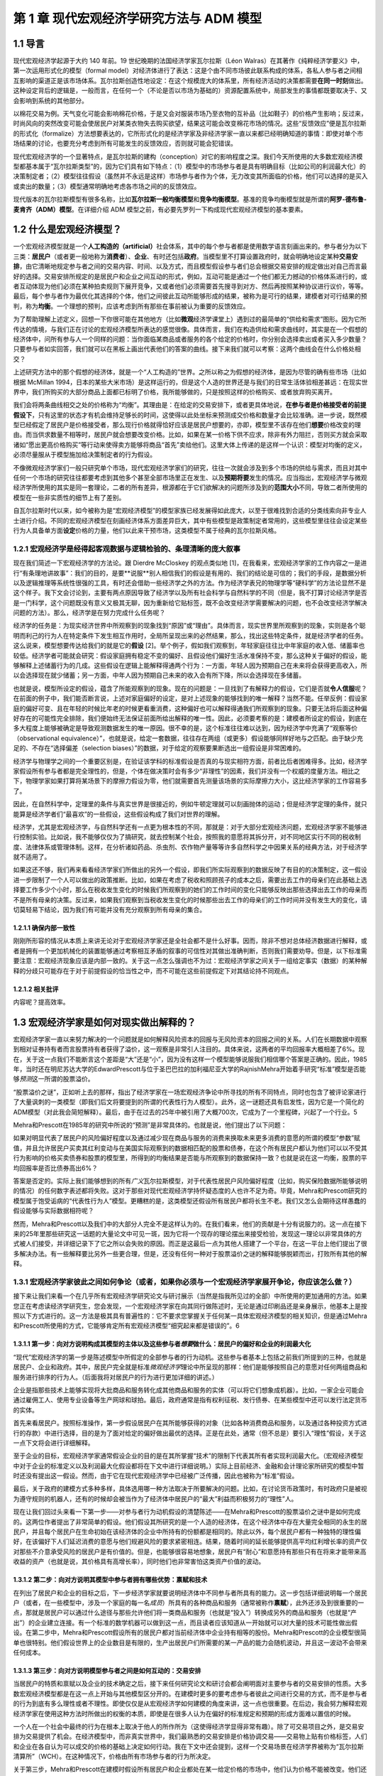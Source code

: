 第 1 章 现代宏观经济学研究方法与 ADM 模型
=========================================

1.1 导言
--------

现代宏观经济学起源于大约 140 年前。19
世纪晚期的法国经济学家瓦尔拉斯（Léon
Walras）在其著作《纯粹经济学要义》中，第一次运用形式化的模型（formal
model）对经济体进行了表达：这是个由不同市场彼此联系构成的体系，各私人参与者之间相互影响的渠道正是该市场体系。瓦尔拉斯创造性地设定：在这个规模庞大的体系里，所有经济活动的决策都需要\ **在同一时刻**\ 做出。这种设定背后的逻辑是，一般而言，在任何一个（不论是否以市场为基础的）资源配置系统中，局部发生的事情都既要取决于、又会影响到系统的其他部分。

以棉花交易为例。天气变化可能会影响棉花价格，于是又会对服装市场乃至衣物的互补品（比如鞋子）的价格产生影响；反过来，时尚风向的突然改变可能会使居民户对某类衣物失去购买欲望，结果这可能会改变棉花市场的情况。这些“反馈效应”便是瓦尔拉斯的形式化（formalize）方法想要表达的，它所形式化的是经济学家及非经济学家一直以来都已经明确知道的事情：即使对单个市场结果的讨论，也要充分考虑到所有可能发生的反馈效应，否则就可能会犯错误。

现代宏观经济学的一个显著特点，是瓦尔拉斯的建构（conception）对它的影响程度之深。我们今天所使用的大多数宏观经济模型都基本属于“瓦尔拉斯类型”的，因为它们具有如下特点：（1）模型中的市场参与者是具有明确目标（比如公司的利润最大化）的决策制定者；（2）模型往往假设（虽然并不永远是这样）市场参与者作为个体，无力改变其所面临的价格，他们可以选择的是买入或卖出的数量；（3）模型通常明确地考虑各市场之间的的反馈效应。

现代版本的瓦尔拉斯模型有很多名称，比如\ **瓦尔拉斯一般均衡模型**\ 和\ **竞争均衡模型**\ 。基准的竞争均衡模型就是所谓的\ **阿罗-德布鲁-麦肯齐（ADM）模型**\ 。在详细介绍
ADM 模型之前，有必要先罗列一下构成现代宏观经济模型的基本要素。

1.2 什么是宏观经济模型？
------------------------

一个宏观经济模型就是一个\ **人工构造的（artificial）**\ 社会体系，其中的每个参与者都是使用数学语言刻画出来的。参与者分为以下三类：\ **居民户**\ （或者更一般地称为\ **消费者**\ ）、\ **企业**\ 、有时还包括\ **政府**\ 。当模型里不打算设置政府时，就会明确地设定某种\ **交易安排**\ ，由它清晰地规定参与者之间的交易内容、时间、以及方式，而且模型假设参与者们总会根据交易安排的规定做出对自己而言最好的选择。交易安排所规定的是居民户和企业之间互动的形式，例如，互动可能是通过一个他们都无力撼动的价格体系进行的，或者互动体现为他们必须在某种拍卖规则下展开竞争，又或者他们必须需要首先搜寻到对方、然后再按照某种协议进行议价，等等。最后，每个参与者作为最优化其选择的个体，他们之间彼此互动所能够形成的结果，被称为是可行的结果，建模者对可行结果的预判，称为\ **均衡**\ 。一个理想的预判，应该考虑到所有那些在事前被认为重要的反馈效应。

为了帮助理解上述定义，回想一下你很可能在其他地方（比如\ **微观**\ 经济学课堂上）遇到过的最简单的“供给和需求”图形。因为它所传达的情境，与我们正在讨论的宏观经济模型所表达的感觉很像。具体而言，我们在构造供给和需求曲线时，其实是在一个假想的经济体中，问所有参与人一个同样的问题：当你面临某商品或者服务的各个给定的价格时，你分别会选择卖出或者买入多少数量？只要参与者如实回答，我们就可以在黑板上画出代表他们的答案的曲线。接下来我们就可以考察：这两个曲线会在什么价格处相交？

上述研究方法中的那个假想的经济体，就是一个“人工构造的”世界。之所以称之为假想的经济体，是因为尽管的确有些市场（比如根据
McMillan
1994，日本的某些大米市场）是这样运行的，但是这个人造的世界还是与我们的日常生活体验相差甚远：在现实世界中，我们所购买的大部分商品上面都已标明了价格，我所能够做的，只是按照这样的价格购买、或者放弃购买离开。

我们会将两条曲线相交之处的价格称为“均衡”。其理由是：在给定的交易安排下，或者更具体地说，\ **在参与者是价格接受者的前提假设下**\ ，只有这里的状态才有机会维持足够长的时间，这使得以此处坐标来预测成交价格和数量才会比较准确。进一步说，既然模型已经假定了居民户是价格接受者，那么现行价格就得恰好应该是居民户想要的，亦即，模型里不该存在他们\ **想要**\ 价格改变的理由。而当供求数量不相等时，居民户就会想要改变价格。比如，如果在某一价格下供不应求，除非有外力阻拦，否则买方就会采取诸如“愿出更高价格购买”等行动来使得卖方能够将商品“首先”卖给他们。这里大体上传递的是这样一个认识：模型对均衡的定义，必须尽量服从于模型施加给决策制定者的行为假设。

不像微观经济学家们一般只研究单个市场，现代宏观经济学家们的研究，往往一次就会涉及到多个市场的供给与需求，而且对其中任何一个市场的研究往往都要考虑到其他多个甚至全部市场里正在发生、以及\ **预期将要**\ 发生的情况。应当指出，宏观经济学与微观经济学所使用的其实是同一套理论，二者的所有差异，根源都在于它们欲解决的问题所涉及到的\ **范围大小**\ 不同，导致二者所使用的模型在一些非实质性的细节上有了差别。

自瓦尔拉斯时代以来，如今被称为是“宏观经济模型”的模型家族已经发展得如此庞大，以至于很难找到合适的分类线索向非专业人士进行介绍。不同的宏观经济模型在刻画经济体系方面差异巨大，其中有些模型是政策制定者常用的，这些模型里往往会设定某些行为人具备单方面\ **设定**\ 价格的力量，他们以此来干预市场，这类模型不属于经典的瓦尔拉斯风格。

1.2.1 宏观经济学是经得起客观数据与逻辑检验的、条理清晰的庞大叙事
~~~~~~~~~~~~~~~~~~~~~~~~~~~~~~~~~~~~~~~~~~~~~~~~~~~~~~~~~~~~~~~~

现在我们简述一下宏观经济学的方法论。跟 Dierdre McCloskey 的观点类似地
[1]，在我看来，宏观经济学家的工作内容之一是进行“有条理地讲故事”：我们的目的，是要**说服**\ 别人相信我们的假设是有用的、我们的结论是可信的；我们的手段，是数据分析以及逻辑推理等系统性很强的工具，有时还会借助一些经济学之外的方法。作为经济学表兄的物理学等“硬科学”的方法论显然不是这个样子。我下文会讨论到，主要有两点原因导致了经济学以及所有社会科学与自然科学的不同（但是，我不打算讨论经济学是否是一门科学，这个问题既没有意义又极其无聊，因为重新给它贴标签，既不会改变经济学需要解决的问题，也不会改变经济学解决问题的方法）。那么，经济学是在努力完成什么任务呢？

经济学的任务是：为现实经济世界中所观察到的现象找到“原因”或“理由”。具体而言，现实世界里所观察到的现象，实则是各个聪明而利己的行为人在特定条件下发生相互作用时，全局所呈现出来的必然结果，那么，找出这些特定条件，就是经济学者的任务。这么说来，模型想要传达给我们的就是它的\ **假设**
[2]。举个例子，假如我们观察到，年轻家庭往往比中年家庭的收入低、储蓄率也较低。经济学者可能就会研究：假设家庭拥有稳定不变的偏好、且假设他们偏好生活水准保持不变，那么这种关于偏好的假设，能够解释上述储蓄行为的几成。这些假设在逻辑上能解释得通两个行为：一方面，年轻人因为预期自己在未来将会获得更高收入，所以会选择现在就少储蓄；另一方面，中年人因为预期自己未来的收入会有所下降，所以会选择现在多储蓄。

也就是说，模型所设定的假设，蕴含了所能观察到的现象。现在的问题是：一旦找到了有解释力的假设，它们是否就\ **令人信服**\ 呢？在前面的例子中，我们能否断言说，上述对家庭偏好的设定，是对上述现象的能够找到的唯一解释？当然不能。任举反例：假设家庭的偏好可变、且在年轻的时候比年老的时候更看重消费，这种偏好也可以解释得通我们所观察到的现象。只要无法将后面这种偏好存在的可能性完全排除，我们便始终无法保证前面所给出解释的唯一性。因此，必须要考察的是：建模者所设定的假设，到底在多大程度上能够被确定是导致观测数据发生的唯一原因。很不幸的是，这个标准往往难以达到，因为经济学中充满了“观察等价（observational
equivalence）”，也就是说，给定一套数据，往往存在两组（或更多）假设能够同样好地与之匹配。由于缺少充足的、不存在“选择偏差（selection
biases）”的数据，对于给定的观察要果断选出一组假设是非常困难的。

经济学与物理学之间的一个重要区别是，在验证该学科的标准假设是否真的与现实相符方面，前者比后者困难得多。比如，经济学家假设所有参与者都是完全理性的，但是，个体在做决策时会有多少“非理性”的因素，我们并没有一个权威的度量方法。相比之下，物理学家如果打算将某场景下的摩擦力假设为零，他们就需要首先测量该场景的实际摩擦力大小，这比经济学家的工作容易多了。

因此，在自然科学中，定理里的条件与真实世界是很接近的，例如牛顿定理就可以刻画抛体的运动；但是经济学定理的条件，就只能算是经济学者们“最喜欢”的一些假设，这些假设构成了我们对世界的理解。

经济学，尤其是宏观经济学，与自然科学还有一点更为根本性的不同，那就是：对于大部分宏观经济问题，宏观经济学家不能够进行控制实验。比如说，我不能够仅仅为了搞研究，就去控制某个社会，按照我的意愿将其拆分开，对不同地区实行不同的税收制度、法律体系或管理体制。这样，在分析诸如药品、杀虫剂、农作物产量等等许多自然科学之中因果关系的经典方法，对于经济学就不适用了。

如果这还不够，我们再来看看经济学家们所做出的另外一个假设，即我们所实际观察到的数据反映了有目的的决策制定，这一假设进一步限制了一个人可以做出的政策推断。比如，如果在考虑了税收和照顾孩子的成本之后，需要出去工作的母亲们在此基础上选择要工作多少个小时，那么在税收发生变化的时候我们所观察到的她们的工作时间的变化只能够反映出那些选择出去工作的母亲而不是所有母亲的决策。反过来，如果我们观察到当税收发生变化的时候那些出去工作的母亲们的工作时间并没有发生大的变化，请切莫轻易下结论，因为我们有可能并没有充分观察到所有母亲的集合。

1.2.1.1 确保内部一致性
^^^^^^^^^^^^^^^^^^^^^^

刚刚所形容的情况从本质上来讲无论对于宏观经济学家还是全社会都不是什么好事。因而，除非不想对总体经济数据进行解释，或者是拥有一个更加机械化的装置能够通过考察相互矛盾的叙事的可信性对其做出准确判断，否则我们需要劝导。但是，以下标准需要注意：宏观经济现象应该是内部一致的。关于这一点怎么强调也不为过：宏观经济学家之间关于一组给定事实（数据）的某种解释的分歧只可能存在于对于前提假设的恰当性之中，而不可能在这些前提假定下对其结论持不同观点。

1.2.1.2 相关批评
^^^^^^^^^^^^^^^^

内容呢？提高效率。

1.3 宏观经济学家是如何对现实做出解释的？
----------------------------------------

宏观经济学家一直以来努力解决的一个问题就是如何解释风险资本的回报与无风险资本的回报之间的关系。人们在长期数据中观察到相对证券持有者而言股票持有者获得了溢价，这一观察是非常引人注目的。具体来说，这两者的平均回报率大概相差了6%。现在，关于这一点我们不能断言这个差距是“大”还是“小”，因为没有这样一个模型能够说服我们相信哪个答案是正确的。因此，1985年，当时还在明尼苏达大学的EdwardPrescott与位于圣巴巴拉的加利福尼亚大学的RajnishMehra开始着手研究“标准”模型是否能够\ *预测*\ 这一所谓的股票溢价。

“股票溢价之谜”，正如听上去的那样，指出了经济学家在一场宏观经济争论中所寻找的所有不同特点，同时也包含了被评论家进行了大量讽刺的一类模型（即我们后文将要提到的所谓的代表性行为人模型）。此外，这一谜题还具有启发性，因为它是一个简化的ADM模型（对此我会简短解释）。最后，由于在过去的25年中被引用了大概700次，它成为了一个里程碑，兴起了一个行业。5

Mehra和Prescott在1985年的研究中所说的“预测”是非常具体的。也就是说，他们提出了以下问题：

如果对明显代表了居民户的风险偏好程度以及通过减少现在商品与服务的消费来换取未来更多消费的意愿的所谓的模型“参数”赋值，并且允许居民户买卖其红利变动与在美国实际观察到的数据相匹配的股票和债券，在这个所有居民户都认为他们可以以不受其行为影响的价格买卖债券和股票的模型里，所得到的均衡结果是否能与所观察到的数据保持一致？也就是说在这一均衡，股票的平均回报率是否比债券高出6%？

答案是否定的。实际上我们能够想到的所有\ *广义*\ 瓦尔拉斯模型，对于代表性居民户风险偏好程度（比如，购买保险数据所能够说明的情况）的任何数字表述都将失败。这对于那些对现代宏观经济学持怀疑态度的人也许不足为奇。毕竟，Mehra和Prescott研究的模型属于饱受诟病的“代表性行为人”模型。更糟糕的是，这类模型还假设所有居民户都将长生不老。我们又怎么会期待这样愚蠢的假设能够与实际数据相符呢？

然而，Mehra和Prescott以及我们中的大部分人完全不是这样认为的。在我们看来，他们的贡献是十分有说服力的。这一点在接下来的25年里那些研究这一话题的大量论文中可见一斑，因为它将一个现存的理论摆出来接受检验，发现这一理论以非常具体的方式被人们接受，并详细记录下了它之所以会失败的原因。而正是这最后一点为其他人搭建了一个平台，在这一平台上他们提出了很多解决办法。有一些解释要比另外一些更合理，但是，还没有任何一种对于股票溢价之谜的解释能够脱颖而出，打败所有其他的解释。

1.3.1 宏观经济学家彼此之间如何争论（或者，如果你必须与一个宏观经济学家展开争论，你应该怎么做？）
~~~~~~~~~~~~~~~~~~~~~~~~~~~~~~~~~~~~~~~~~~~~~~~~~~~~~~~~~~~~~~~~~~~~~~~~~~~~~~~~~~~~~~~~~~~~~~~~

接下来让我们来看一个在几乎所有宏观经济学研究论文与研讨展示（当然是指我所见过的全部）中所使用的更加通用的方法。如果您正在考虑读经济学研究生，您会发现，一个宏观经济学家在向其同行做陈述时，无论是通过印刷品还是亲身展示，他基本上是按照以下方式进行的。这一方法是极其具有普遍性的：它不要求您掌握关于任何某一具体宏观经济模型的相关知识，但是通过Mehra和Prescott所使用的方式，它能够肯定所有宏观经济模型“细究起来都是错误的”。6

1.3.1.1 第一步：向对方说明构成其模型的主体以及这些参与者\ *想要*\ 做什么：居民户的偏好和企业的利润最大化
^^^^^^^^^^^^^^^^^^^^^^^^^^^^^^^^^^^^^^^^^^^^^^^^^^^^^^^^^^^^^^^^^^^^^^^^^^^^^^^^^^^^^^^^^^^^^^^^^^^^^^^^

“现代”宏观经济学的第一步是陈述模型中所假定的全部参与者的行为动机。这些参与者基本上包括之前我们所提到的三种，也就是居民户、企业和政府。其中，居民户完全就是标准\ *微观经济学*\ 理论中所呈现的那样：他们是能够按照自己的意愿对任何两组商品和服务进行排序的行为人。（后面我将对居民户的行为进行更加详细的讲述。）

企业是指那些技术上能够实现将大批商品和服务转化成其他商品和服务的实体（可以将它们想象成机器）。比如，一家企业可能会通过雇佣工人、使用专业设备等生产网球和球拍。最后，政府通常是指有权利征税、发行债券、在某些模型中还可以发行法定货币的实体。

首先来看居民户。按照标准操作，第一步假设居民户在其所能够获得的对象（比如各种消费商品和服务，以及通过各种投资方式进行的存款）中进行选择，目的是为了面对给定的偏好做出最优的选择。正是在此处，通常（但不总是）要引入“理性”假设，关于这一点下文将会进行详细解释。

至于企业的目标，宏观经济学家通常假设企业的目的是在其所掌握“技术”的限制下代表其所有者实现利润最大化。（宏观经济模型中对于企业的标准定义以及利润最大化假设都将在下文中进行详细说明。）实际上目前经济、金融和会计理论家所研究的模型中暂时还没有提出这一假设。然而，由于它在现代宏观经济学中已经被广泛传播，因此也被称为“标准”假设。

最后，关于政府的建模方式多种多样，具体选用哪一种方法取决于所要解决的问题。比如，在讨论货币政策时，有时政府只是被视为遵守规则的机器人，还有的时候却会被当作为了经济体中居民户的“最大”利益而积极努力的“理性”人。

现在让我们回过头来看一下第一步——对参与者行为动机假设的清楚陈述——在Mehra和Prescott的股票溢价之谜中是如何完成的。这两位作者提出了非常简单的假设。他们假设其所研究的是一个人造的经济体，在这个经济体中存在大量完全相同的永生的居民户，并且每个居民户在生命初始在该经济体的企业中所持有的份额都是相同的。除此以外，每个居民户都有一种独特的理性偏好，在该偏好下人们延迟消费的意愿与他们规避风险的要求紧密相连。结果，随着时间的延长能够提供高平均红利增长率的资产仅对那些不介意承受风险的居民户是有价值的。但是，也能够很容易地想象，居民户有“耐心”和意愿持有那些只有在将来才能带来高收益的资产（也就是说，其价格具有高增长率），同时他们也非常害怕这类资产价值的波动。

1.3.1.2 第二步：向对方说明其模型中参与者拥有哪些优势：禀赋和技术
^^^^^^^^^^^^^^^^^^^^^^^^^^^^^^^^^^^^^^^^^^^^^^^^^^^^^^^^^^^^^^^^


在列出了居民户和企业的目标之后，下一步经济学家就要说明经济体中不同参与者所具有的能力。这一步包括详细说明每一个居民户（或者，在一些模型中，涉及一个家庭的每一名\ *成员*\ ）所具有的各种商品和服务（通常被称作\ **禀赋**\ ），此外还涉及到很重要的一点，那就是居民户可以通过什么途径与那些允许他们将一类商品和服务（也就是“投入”）转换成另外的商品和服务（也就是“产出”）的企业建立连接。有一个标准的数学机器可以做到这一点，而且读者应该知道从一开始就可以对大量的技术可能性做出假设。在第二步中，Mehra和Prescott假设所有的居民户都对当前经济体中企业持有相等的股份。Mehra和Prescott的企业模型很简单也很特别。他们假设世界上的企业数目是有限的，生产出居民户们所需要的某一产品的能力会随机波动，并且这一波动不会带来任何成本。

1.3.1.3 第三步：向对方说明模型参与者之间是如何互动的：交易安排
^^^^^^^^^^^^^^^^^^^^^^^^^^^^^^^^^^^^^^^^^^^^^^^^^^^^^^^^^^^^^^

当居民户的特质和禀赋以及企业的技术确定之后，接下来任何研究论文和研讨会都会阐明面对主要参与者的交易安排的性质。大多数宏观经济模型都是在这一点上开始与其他模型区分开的。在建模时更多的要考虑参与者彼此之间进行交易的方式，而不是参与者的行为到底有多么理性或者不理性。即使仅仅是从宏观经济学如何建模的角度来讲，这一点也很重要。在后边，我会努力解释宏观经济学家在使用这种方法时所做出的权衡的本质，即使是在很多人认为在偏好的标准规定和预期的形成方面难以置信的时候。

一个人在一个社会中最终的行为在根本上取决于他人的所作所为（这使得经济学显得非常有趣）。除了可交易项目之外，是交易安排为交易提供了机会。在经济模型中，而非真实世界中，我们最熟悉的交易安排是价格协调交易——交易物上贴有价格标签，人们和企业在各自认为可以成交的价格的基础上决定如何行动。我在下文中还会提到，这样一个交易场景在经济学界被称为“瓦尔拉斯清算所”（WCH）。在这种情况下，价格由所有市场参与者的行为所决定。

关于第三步，Mehra和Prescott在建模时假设所有居民户和企业都处在某一给定价格的市场中，他们认为价格不能被改变。他们还假设居民户能够准确预测在未来各种不同的经济条件下资产可以被买卖的价格。比如，他们假设居民户可以对经济繁荣或衰退时的债权和股票价格做出准确预测或\ **理性预期**\ 。此外，这两位经济学家还假设，即使居民户不能完全预测经济繁荣和经济衰退，他们仍然对下一年度的宏观经济表现拥有同样的预期。

1.3.1.4 第四步：向对方说明模型参与者将会如何互动：均衡预测
^^^^^^^^^^^^^^^^^^^^^^^^^^^^^^^^^^^^^^^^^^^^^^^^^^^^^^^^^^

如前文所述，均衡是指经济学家从关于所有交易者交易动机的假设以及他们的能力出发，通过某种交易安排中，得到的对于结果的\ *预测*\ 。在整体层面上，均衡要求追求最优选择的交易者在看到最终结果的时候不要感到吃惊。这并不意味着情况总是可以预测的，这一点我将在下文进行详细解释。相反，在\ *给定*\ 某一经济系统内所有内在随机（不可预测的）因素（比如天气、战争、和平等）全部实现的情况下，交易者不应该对其能够得到的交易机会感到惊讶。

在个体层面上，如果居民户和企业认为价格是给定的，他们将拥有一系列“预算上可行的”机会。然后他们将在模型中\ *按照WCH所确定价格下的预算限制*\ 解决第三步所提出的最优化问题。这说明宏观经济模型中非常明确一个人的行为是如何受到其他人行为的影响的，反之亦然。

下面我们再回到具体的Mehra和Prescott所使用的理性预期均衡。在他们的模型中，\ *在给定企业利润总体实现的情况下*\ ，居民户和企业从来没有对股票和债券的价格提出过任何异议。即使在购买和售出资产的时候谁也不确定企业利润在下一个交易期将会是怎样，情况也是如此。在使用这一均衡概念时Mehra和Prescott对可接受的结果施加了种种限制，这使让们能够使用美国的综合数据来计算债券和股票各自的回报率。

一旦均衡模型已选定，在很多情况下，第四步的最后一个部分就是要评估居民户生活满意度的改变。在所有按照这些步骤建立的模型中，这一部分都比较容易。作者和读者对于不同参与者所得到的利益和付出的成本都了然于心。在此基础上，人们就可以对于如何执行政策做出有意义的判断。

我已经就如何陈述观点进行了结构性的描述，经济学家基本上都是按照这样的结构进行建模的。如果不遵守这一指南，那么不管您所提出的观点多么有价值，它都将得不到关注。也许读者会想（而且他们这样想是非常正确的），“这也太教条了吧！”关于这一点，我想说，宏观经济学家所设置的每一处限定都是在他们意识到在现有技术条件下不可能得到答案的情况下做出的。事情就是这样的，如果按照这一程序建模使读者认为宏观经济学家都是工具或技术的努力，对此我只能提供下面一个被普遍接受的观点：通常我们会认为清楚说明一件事情要比模棱两可地描述很多事情更重要。7这一点对于那些致力于在改进经济工具方面做长期研究的人更是如此，即使是在它限制了他们清晰阐述短期政策的时候。

1.3.1.5 用一个模型驳倒另一个模型
^^^^^^^^^^^^^^^^^^^^^^^^^^^^^^^^

给定关于居民户和企业的前提假设，在某一明确的交易安排下，交易各方旋即面临“约束优化”问题。为了解决这一问题，产生了大量数学方法，这些方法反映了在接下来的几章中（尤其是第四章）将反复强调的问题：在建模的选择上存在预谋，也就是说经济学家在建模前会考虑某一组给定的假设是否可以推导出能够用当前已知数学工具解决的最优化问题。当然，这一点饱受诟病，因为很明显它表明我们是“哪里有光就去哪里”而不是去解决问题。而且，那些看起来更为“现实”或者“顺眼”却难以解决或分析的常规问题并不是很有趣。

想在抓住现实世界的突出特点（比如，现实生活中的消费者并不具有完全理智而现实世界中的企业也经常做出错误决策）与构建“可解”模型之间找到平衡往往是很困难的，这一点在经济学中非常普遍，而在宏观经济学中尤其如此。我们常常为模型中应该包含哪些特征舍弃哪些特征而头疼不已。读者们会发现，这一问题会在第四章中以及第五章描述标准宏观经济模型时反复出现。事实上，在做进一步阐述之前，我想先简短谈谈经济学家与前提假设的问题。

假设是对于我们所要建模的事物的“拙劣”描述（这里指居民户或个人选择行为）的这一事实对于决定这样一个模型是否应该建立是毫无帮助的，而重要的是我们还有什么别的选择。作为宏观经济学家，做出看似愚蠢的假设与在构建经济模型中做出错误选择是决然不同的两件事。知道所做出的假设“不够好”，意味着结论应该是恰当的或者合格的，而应该检验在这些极端假设下所构件模型的鲁棒性。但任何知道这一点的人都不得不面临同样的取舍，其所构建的模型如果想更加符合现实那么在分析的时候就会增加难度。

总而言之，如果说在建模时有某一原则可以遵循，那么这一原则就是：想要驳倒一个模型，就必须提出另一个模型。做到这一点相当困难，但其收效也极其丰厚：基本上这一领域中的所有大佬们在某一节点上都是这样做的，包括Paul
Krugman，Edward Prescott，George Akerlof等。

1.4 宏观经济“均衡”：什么是均衡？它的内涵有哪些？
------------------------------------------------

“均衡”似乎是一个让人们极其困惑的术语，因为很多宏观经济学家对于“均衡状态”的关注被看做是默认了结果中复杂而剧烈的变化与任一均衡概念都是内在不一致的——或者，更糟糕的，私人的结果往往总是最好的。这两种观点都是不正确的。在后文中，我将重点阐述某一特定模型中的“均衡”结果与“理想”且“稳定”的结果之间的天壤之别。进一步，我们将会看到，宏观经济学中所指的均衡几乎总是高度动态的，在这种情况下均衡结果与理想结果之间是存在差距的。

对于均衡的讨论，有一些只是语义上的，但有很大一部分不是这样的。这与我们所能够想象的某些现象有关，而这些想象对于交易者\ *不足为奇*\ 。举例来说，在某一给定年份，农民与批发采购员都知道农产品价格如何按照播种与收割其间的降雨量而变化。结果，如果双方都制定明智的计划，那么虽然结果实际上是不可预测的（因为降雨量不可预测），但是在给定最终降雨量的前提下农产品价格与产量就可以预测。这个例子说明了一个更加普遍的问题：在交易者面临不确定性时，（只要他们是明智的）他们的行为看上去就像已经形成了应急计划一样，在这一计划下不管发生什么情况都会执行其行动方案。在这种情境下，在给定不确定性和所有其他各方的行为时（每一方都采用自己的应变计划），均衡研究的是每个交易者都不犯错时的结果。

所以在决定“均衡分析”是否有效时我们应该思考以下问题：参与者是否对所发生的事情感到惊讶？如果在所考虑的情况下存在不确定性的话，那么我们应该思考：当给定不确定性时参与者是否对结果感到惊讶？如果答案是否定的，那么均衡分析看上去似乎是合理的。8

1.5 我们能从标准宏观经济模型建模方法中得到什么？
------------------------------------------------


我所提到的建模方法以及我们宏观经济学家所使用的技术工具使宏观经济学作为单纯应用工具对政策制定者变得更加有效。以下是一些具体的方法。

1.5.1 它使我们更容易发现逻辑错误
~~~~~~~~~~~~~~~~~~~~~~~~~~~~~~~~

正如前文所言，我们之所以对于上面所列出的建模方法如此狂热，是因为坚持使用这一方法的一个最大的好处就是它能够帮助经济学家照出内在不一致性。这样做能够帮助我们保持诚；同时，虽然它必然会限制我们的研究范围，但它也帮助我们避免做出毫无意义的探究。原因主要有以下两点：首先，按照建模方法中的步骤1-3进行，使得所有参与者所面对的目标和限制都非常明确。其次，第4步中对于均衡的描述使观察者能够决定可能结果的发生概率。

1.5.2 它规范了关于因果关系的声明
~~~~~~~~~~~~~~~~~~~~~~~~~~~~~~~~

我们经常听到的一种主张说股票市场的变动对于居民户的总消费具有某种“福利效应”。这种说法是指股票市场的表现（或涨或跌）直接影响（这种影响或强或弱）居民户消费水平。这一观点引起了人们极大的关注；很多作者都在其论文中证明了股票市场指数与居民户消费支出综合之间的连动关系。总体上，消费与资产价格确实存在密切的连动关系（具体例子参见Ludvigson、Steindel1999），表面看来，道理很简单：关注未来的居民户看到起股票投资组合的价值有所上升。因此，与其等到年老了再出售股票进而消费，为何不现在就卖掉一些提前消费呢？

这一观点的问题在于，对于单个居民户来讲完全能够说得通的道理，在我们看总体数据时也许就不成立了。换句话说，认为一个经济体中的居民户总消费支出是由该经济体中的企业总价值的变化“引起”的，是不恰当的。这是因为是所有居民户的消费和支出决策的共同影响决定了企业收益的价值也就决定了股票市场的价值。也就是说，决定居民户消费行为的决策在总量经济中同时也决定了股票市场的价值。因此，这两者之间不存在因果关系，它们是一起同时被决定的。

由此而论，在什么情况下我们才能说股票价值确实“推动了”或者“引起了”消费呢？这里就有一个例子：我们想象一下，在某个世界中，几乎所有的公司都归少数几个人所有。在这里，财富（比如，对于公司未来收益的所有权）是高度集中的。然而，我们再进一步假设这些几乎拥有一切的几个富翁将大部分钱都存了起来，那么相对于这个世界上的其他人来讲他们的消费是微乎其微的。那么，现在，如果这些富有的居民户得知了某一对投资生产力向好的消息，比如科学家在未来发现了更加廉价的电力资源，那么到位资本价值将会上涨，数以百万计的居民户将会看到他们的股票投资组合价值上升。是要相对于平均居民户收入水平而言股票组合的价值较高，这种变化对于居民户的财富造成巨大影响，总体而言居民户会如经验主义者所说的那样增加消费。然而，由于相对于所有企业的总价值而言大多数居民户的股票组合价值极小，社会总资本的股票价值并没有因为居民户消费行为的变化而发生较大变化。

这可能吗？答案是不一定。需要强调的一点是，这里要求消费相对于资本存量而言不可过高，否则居民户行为的变化将会显著改变公司的价值。但这种情况也是有可能发生的，而且这里需要注意引起其他变化的那一根本变化是该经济体中“基本要素”的变化；在这个例子中是指关于未来电力生产水平会提高的消息。因此，即使在通过数据来看好像是一件事情引发了另一件事情的情况下，情况也不是那么明显的。比如，一个模型中消费或储蓄的改变不是由股票价格变化所引起的，而是由某一外生（外部）因素所导致，详情请见Lantz、Sarte（2001）。

这一节的目的并不是想说在这一特定例子中某些人所提供的解释必然是错的。恰恰相反，其目的在于通过讨论确定前提条件，使得在这些条件下这种解释是正确的。换句话说，一个宏观经济学家经常想要知道一个理论或主张（在这里是关于股票市场价值与居民户消费的声明）能够成立需要怎样的条件。然后，我们就能决定如此确定的前提是否是我们所能够接受的。9

1.5.3 更好的政策分析：福利经济学
~~~~~~~~~~~~~~~~~~~~~~~~~~~~~~~~

政策制定者与公众经常想要解决规范性问题：赤字总是不好的吗？如果是这样的，那原因是什么？如果不是这样的，又是因为什么？我们应该降低边际税率吗？我们是否应该废除医疗补助计划？我们是否应该实现全民医疗？看到这些问题，您心中也许已经有了自己的答案。但是我要问您几个问题：您对于您所从事的工作是如何看待的？您心目中对于成本和收益的度量是基于什么产生的？您所评价的是谁的福利，您又是如何评价的？听你阐述观点的聪明人，是否会觉得您说的有道理？标准建模方法确保了人们可以回答这里的每一个问题。现代宏观经济学对于认为模型的主要任务是先框定问题再解决问题（希望能够解决）的观点非常重视。

正如我们所见，在瓦尔拉斯模型中，代表性的决策制定者是明智的（或者说他们是理性的）。正是这一特点使得我们能够讨论所制定的政策是“好的”还是“坏的”而且为什么是这样的。那么事实上，\ *一旦理性假设被取消，*\ 是几乎\ *不可能得出这样的结论的*\ 。这一点并没有被广泛接受。换句话说，在充满了非理性决策制定者的世界，我们会很快丧失判断一个结果对于参与者来讲是“好”还是“坏”的能力。举例来说，如果一个政策制定者对于某个人的退休储蓄是否充足的判断与该经济体中参与者或另外一个政策制定者的判断相悖，那么事情又会怎样呢？我们要根据什么在这二者之间做出选择呢？

如果一个人对政策和个人决策做出改动，他一定是强烈的认为一个局外人可以代表私人代理人做出比某个个人更好的决策。这一现象在很多情况下确实存在，但是这要求必须拿出坚实的证据证明局外人可以做得更好。相比之下，在一个由理性的决策制定者组成的环境中，结果可以被判定是完全多余的（术语叫做“无效的”）。在这种情况下，我们就需要考察一下\ *交易安排*\ 中所存在的那些问题——这也问题可以更直接的观察到并通过制定政策加以改进。正是这一点使得经济学家所提供的那些没有根据的结论不能够肆意损害公众的利益（尽管这并不总是成功的）。

1.5.4 更好的政策分析：卢卡斯批评
~~~~~~~~~~~~~~~~~~~~~~~~~~~~~~~~

坚持使用瓦尔拉斯方法的另一个好处是，它能够帮助我们克服经济学中最大的一个障碍——我们无法像做控制实验一样远程控制任何事。如前文所提到的，如果我们随便抽出某一样本对其执行某种税收政策，再对其他样本执行另外的税收政策，我们是无法通过比较这两种政策的结果来研究财政政策的效果的。这样的实验对于宏观经济学家来说是可望而不可及的奢侈品。结果，现代宏观经济学家能够运用的就只剩下数据和一些模型了。大多数现代宏观经济模型都是借助计算机来分析的，这与一些人所熟悉的模拟城市游戏相似。这些虚拟世界的一大特点就是在控制实验中所使用的所有方法在这里都适用。而且，当政策变动时宏观经济学家可以保留关键特征，\ *受制于这些政策的代理人的行为选择也是如此*\ 。RobertLucas在其1976年的论文《政策评估的计量经济学方法：一则批评》中指出了这一问题。如果我们想要了解一项新政策可能产生的效果，那么解决\ **卢卡斯批评**\ 是最为重要的。这样一种能力的重要性在今天的金融危机中显而易见，因为今天的货币当局与财政当局想要尝试在此之前从未使用过的一些政策。如果没有现代方法，我们根本就不可能预测这些政策的效果，因为当我们要预测新事物的影响时是没有历史数据可以参考的。

宏观经济数据就像一个竞技体育团队的比赛统计分析一样，搞体育的人都知道这样的数据是需要进行解释分析的，数据本身并不能够告诉我们某一确定的事实或对未来的行动做出任何定论性的指导。只要对体育有一些了解的人就会知道这种分析是对很多运动员联袂出席的表述，是对他们未来组合的预期，而不是特指某一名运动员。比如，当对这些数据进行分析时，我们需要考虑谁在什么时间参与比赛。但这是几乎是完全随机的。当我们选择一组队员上场的时候，比赛双方都会考虑对方是怎么安排阵容的。结果，这就造成了各种各样的选择偏差。我们来看20世纪80年代的例子，当时，波士顿凯尔特人队与洛杉矶湖人队经常在NBA总决赛中碰面。当魔术师约翰逊坐在替补席上的时候，我们有多少Larrry
Bird对抗湖人队的锦标赛数据呢？也许不会太多。毕竟，对于重要比赛来讲，当Larry在场上时，如果魔术师却不上场，这样反复实验，未免有点太过冒险。当我们想要了解魔术师的水平的时候，同样的问题也会出现。那么如果这两个人的职业生涯统计数据有在某种程度上已经被彼此破坏掉了，我们怎样才能知道他们到底有多么出色呢？答案是我们可以寻找愿意大胆实验的主教练；但更现实的是，我们很可能会像那些了解比赛的人求助，突破统计数据带来的限制，因为我再重复一遍统计数据是对已经发生过的事实的记录而并不是讲述那些可能会发生的事情。由于宏观经济学家不能够做出大胆的实验，我们就只能够通过调整或“校准”（这一术语我会在后文中进行说明）模型来对我们的所见做出解释，这就能够帮助我们了解那些没有发生的事情，并解释它们为何没有发生。

给定卢卡斯批评，经济学家研究决策问题（包括随着时间变化以及在存在不确定性的条件下的选择问题）能力的提高以及模拟人造模型（在这些模型中大量的居民户与企业在众多市场中进行交易）水平的提升是非常重要的。由于这些方法上的改进，现在现代宏观经济学已经能够模拟在不同的居民户以及企业之间存在巨大差异的经济体，并且可以对这些人造社会做包括涉及到税收政策或竞争政策的标准实验在内的任何实验。


现在请想象这样一个社会，在这个社会里从来不对消费品征税，而是对通过对其他项目征税来提高收入。在这一情景下，某天，一些政治家召集了经济学家来对取消所有现存税收转而征收消费税的政策可能产生的后果进行苹果。面对这样的问题，一个宏观经济学家将会如何回答？首先请注意，由于不能够在足够大的规模上进行理想的自然实验，要预测可能结果是没有数据可以参照的。经济学家无法通过现有数据分析当其他现存税收（比如对劳动收入或资本收入征税）改变时收入会如何变化。毕竟，正是因为认为改征消费税可以鼓励储蓄，才会出台这一政策。那么，这样的做法会带来什么结果呢？正如我们将在第四章中所讨论的，该宏观经济学家通过三步来回答这个问题。第一步，她通过我们所说的“四步法”构建了一个模型。然后，对模型中那些不随她所要考察的政策变动而发生改变的变量赋值。在这一环节中，通过对模型参数化产生的均衡要与当前税收政策下的数据相吻合。在参考已有数据对参数赋值之后，这位宏观经济学家改变了税收政策，\ *重新调整*\ 了居民户和企业的决策，形成了新的均衡。如此便对可能结果做出了预测。特别提醒注意的是，这样的推理过程，需要考虑到当税收政策变化时，人们的行为也会发生变化，因此税率与收入之间的关系也可能会改变，而这一关系曾是以上所使用数据的重要特点。10

1.5.4.1 所有模型都要面临卢卡斯批评，其中有一些尤其如此
^^^^^^^^^^^^^^^^^^^^^^^^^^^^^^^^^^^^^^^^^^^^^^^^^^^^^^

将任何模型看作不受卢卡斯批评约束的做法是没有根据的。所有经济学家——尤其是宏观经济学家——的论述都在“完全特定”与“完全现实”之间游走，从来没有谁能够做到完全符合现实。以我们的消费决策制定模型为例，我们不会选择对大脑建模，即使我们这样做了，也不可能是在分子水平上实现的。11再比如，我们通常不会在研究中考虑以前从未使用过的税收政策的可能结果（现实中存在大量此类税收政策），也不会考虑税收政策的变动可能会彻底改变政治格局——之前以市场化为基础的系统不会大规模地被一个不喜欢近视眼的魅力无穷的统治者所偏爱的系统所取代。此类例子不胜枚举。

实质上，我们要做出以下权衡。一个模型越是针对某一特定情境或者说越简单，分析起来就越容易。但通过次方法推倒出来的结果却不尽如人意，而且考虑到卢卡斯批评，这些结论会使我们无法对该模型所服务的新政策进行分析。在这种权衡之下，我们在建模时必须考虑要确定哪些因素才能使模型在各种各样的情境下得出合理的预测，这样才能够避免在进行政策分析时做出错误预测。

在做出消费决策的例子中，作为建模人，不考虑大脑的化学组意味着只要政策以我在模型中不允许的方式影响了大脑的分子结构我的预测就是不会成立。而在前面的关于税收的例子中，原始模型中不曾考虑税收政策的变化会导致大规模暴乱和动乱的发生，因为也许我们所使用的数据并不包含这样的因素。结果，如果对税收政策做出根本性的改变，我们的模型所得到的预测结果就不够可靠了。而从另一方面来看，这样一个模型却可能对小的政策调整所导致的结果做出准确的判断。

因此，宏观经济学家想要尽可能使用这样的模型，在这些模型中，不管是随着时间延长还是我们想要考察的政策发生了变化，其参数所代表的因素并不会（以之前的“嗅觉测试”为基础）轻易改变。然而，严格来讲，要使某个模型免于卢卡斯批评是不可能的，要做到这一点这个模型必须能够捕捉所有可能存在的因素，这样一来该模型也就不是模型了，它俨然已经成为一个完美的、完全无法处理的乱象。

当政策发生变化的时候，有一些行为是会随之发生变化的（我们将这些行为总称为“参数值”），而我们通过模型预测出的结果可能至少要受到这些行为的影响，而宏观经济学家就将卢卡斯批评作为一个长鸣的警钟，来提醒自己以上现象的存在。这让我们所有人都意识到这一效应永远存在，也对我们的研究提出来更加严格的限制，尤其在我们想使用不是为了解释某一问题专门构建的模型来分析这一问题的时候。

1.5.5 建更大的帐篷
~~~~~~~~~~~~~~~~~~


最后，我们要强调极为重要的一点，在经济学建模的时候，遵守这些严格的规则（尤其是经济学不承认非理性行为和特设性预期的规定）的一个好处是允许更多的人参与到经济学研究中来，而不至于成为只有那些数学功底深厚的专家才能够从事的学科。12最重要的是，作出一系列严格的规定，使得我们\ *不需要同时考虑很多新事物*\ ，而是能够使用我们通过研究类似模型积累起来的相关知识。

1.6 宏观经济学基准模型：阿罗-德布鲁-麦肯齐模型
----------------------------------------------

以上各节中明确阐述的宏观经济模型建模方法（从较小的范围角度讲就是指“说服”）是由众多才华横溢的宏观经济学家提出的。20世纪50年代，这些经济学家在一系列论著中（包括Arrow、Debreu1954；Arrow1951；McKenzie1954和1959）共同创建了现代宏观经济学的基准模型，也就是我们所知道的ADM模型。该模型描述了一个这样的社会：整个社会通过由相互联系的市场组成的体系发生互动，通过模型预测可交易商品和服务的价格、每个居民户的消费数量、所有现存企业的产生。因此，尽管并不是“万物理论”，它却也是一个包罗万象的理论。

Arrow，Debreu和McKenzie在模型中提出了几点基本特性。在这些特性当中，起到决定性作用的是均衡本身的存在性。他们指出，当所有市场中的需求与供给相等时，价格便会确定下来。这意味着Léon
Walras的观点（实际上也是更早时期的亚当·斯密的观点）——一个非中央集权制度社会中的个体会受价格体系引导而最终实现“有序”安排——是\ *逻辑上说得通*\ 的，尽管这并不是个必然结果。（他们还证明了另外两个重要特性，关于这两点我将在下文中加以介绍）。

在接下来的各节中，我将以启发性的方式向大家讲述ADM模型以及该模型中均衡的概念。想要了解ADM模型精确处理方式的读者，可以阅读Mas-Colell，Whinston和Green在1995年所著的研究生微观经济学教材（尤其是第16章），该教材对ADM模型有清晰的阐述。也许有的读者还会发现Weinstraub(1979)对于创新教学方法提供了一个更加全面的视角。

1.6.1 了解基本ADM结构是必须的
~~~~~~~~~~~~~~~~~~~~~~~~~~~~~

ADM模型在宏观经济学中之所以占据如此重要的地位，很大程度上是因为它为我们提供了一个明确的标准，使得我们能够参照这一标准比照真实世界的不足，而且它还统一了几乎所有的宏观经济模型。“统一”的意思是指尽管许多今天我们所使用的宏观经济模型都是为了研究ADM模型中没有提出的某些阻碍交易的因素的影响而建立的，但是当我们将这些阻碍因素去掉后这些模型便又回到了ADM模型。即便对于那些看起来与ADM模型截然不同的模型，这一点也成立。比如所谓的标准不完全市场模型，还有标准叠代模型。

因此，无论是学生、经济学作家、记者、政策制定者，还是一个对经济学感兴趣的公民，如果想要了解现代宏观经济学，都必须先要弄懂ADM模型以及由该模型稍加演变而来的Radner模型的基本结构和特点（关于Radner模型将在后文中进行描述）。如果不了解这些模型如何安排交易、平衡利益冲突，而且不知道宏观经济学家为什么如此倚重由这些模型所产生的经验结果，那么我们就没有办法读懂专业宏观经济学家的论述。熟悉这些模型是必要的，但是只要想要正确理解并愿意付出一定的努力，做到这一点并不困难。下面就让我们从学习术语开始吧。

1.6.2 ADM模型中所使用的术语
~~~~~~~~~~~~~~~~~~~~~~~~~~~

在ADM模型中，居民户和企业的\ **数量是有限的**\ ，\ **市场**\ 上交易的商品和服务的数量也是有限的，而且所有交易者都面对一组\ **价格**\ 。“有限”是指居民户和企业的数量可以通过数字（比如10）来计数，而且我们能够找到比这一数字更大的数（比如11）。当然，“有限”可以是很大的数——即使是10亿，也是个有限数。因此，当我们对一个拥有有限数量居民户、企业和商品的人工世界建模时，我们的模型的适用范围并不会受到太多限制。13

在ADM模型中，价格是“由市场”决定的，任何个人都没有能力控制价格。

1.6.2.1 家庭：偏好与禀赋
^^^^^^^^^^^^^^^^^^^^^^^^

ADM模型中的每一户家庭都有一组\ **偏好序列**\ ，这一序列清楚的说明了他们对不同商品和服务的偏好程度。如果一组偏好序列具备以下两个特点，那么它就是\ **理性**\ 选择的结果：\ **传递性**\ 和\ **完备性**\ 。经济学中的理性是指某一选择不多也不少——但是这些术语都是什么意思呢？

直觉告诉我们可以这样来形容传递性：如果一个人在苹果和香蕉之间更喜欢苹果，在香蕉和梨之间更喜欢香蕉，那么通过传递性我们就会知道这个人在苹果和梨之间还是更喜欢苹果。在我看来，这一点没有太多需要解释的。倒是关于理性的第二个要求需要好好解释一番。所谓完备性是假设所有消费者的偏好序列是完整的。完备性的意思是说一个人具备对任何两组商品和服务作出比较的能力，不管这些商品和服务与此人目前的生活或个人经历离得有多远。比如，如果我的偏好是完备的，那么我就能够在以下两种组合当中说出哪个更好或者还是这两者一样好：“11年之后某个大热天乘坐私人宇宙飞船绕地球100圈+一场降神会+16盎司传统维也纳炖牛肺”和“八年之后的八只网球+阿尔卑斯山空降滑雪+随导游到印度北部印度教寺庙参观”。此外，完备性要求我们不去考虑那些明明清楚知道其所面临的两种选择是什么却思想混乱、选择复杂的人，我们将设一个人的偏好具有完备性就相当于认为这个人可以对任何选择排序。尤其在决策制定者需要在存在不确定性的条件下处于长远考虑决定作何选择的时候，实现完备性是非常困难的。仅仅是列举出所有的可能性在很多很多情况下就已经难以实现了，更不用说一一说出这些可能性发生的概率了。

尽管存在这样的担心，第4章中我将讲解家庭理性假设之所以极度实用的几点原因。确实，在微观经济学和宏观经济学的众多应用之中，都要求偏好不仅具有可传递性还要具备完备性。14

在许多情况下，在使用ADM模型的时候，宏观经济学家会假设家庭的偏好需要在理性假设之外再满足一些其他条件，包括：\ **单调性**\ 、\ **凸性**\ 以及\ **本地优先级**\ 。单调性是说家庭认为所有东西都是越多越好，因此这就暗示了他们永远都不会满足。在这里，模型中所描述的事物的聚集程度以及时间段都是非常重要的。举例来说，我很容易就能够想象某一天我吃核桃派吃得太饱了，如果只是笼统的说吃东西吃的太饱，则没有那么容易想象了，如果说在某一年吃核桃派吃多了就更难以想象了。凸性要求家庭不喜欢极端情况——也就是说，具有凸状偏好的家庭是懂得节制的，他们更喜欢购买多种商品的组合而不是只消费一种商品。这里有个标准的例子，与只吃肉或只吃土豆比起来我更喜欢吃土豆炖肉。这一假设在研究多种聚集商品的模型中更容易看到。在研究差异化程度极地的商品时，我们所使用的模型也许就不会详细阐述居民户会如何选择。

在很多应用中，要求所考虑的每一件商品和每一项服务都具有单调性是一个强假设——饭店后厨的垃圾肯定就不是越多越好。因此，如果经济学家的主要模型能够不仅仅适用于那些一开始就将这类商品排除在外的情况就太好了。这就需要引入本地优先级概念。这一概念的意思与其名称所体现的字面意思基本上完全相同：不管我们所评价的商品组合是什么样的（比如，海滩上的一所出租屋，10只香蕉和一辆自行车），我们总能找到另外一组家庭更加喜欢的与这组商品任意接近的（也就是所说的“本地的”）作为替代品的商品。换句话说，偏好（以及我们考虑范围内的事物组合）具有这样的特点：不管看上去是多么困难，我总能找到你更加喜欢的东西。这一假设意味着家庭永远不可能处于一种完全满意的状态，也就是那种对\ *任何事物*\ 都不想多要也不想少要的状态。局部非饱和性是对家庭行为所提出的一项非常温和的条件。其真正的意义在于我们\ *仅*\ 使用这样\ *一个*\ 条件就可以证明福利经济学第一定理——作为两个核心结果之一，该定理在后文中将重复出现多次。

在ADM模型中，经济体中的每个家庭都有自己的禀赋，这些禀赋包括拥有各种商品以及该经济体中的一些公司或者所有公司的股份。对于我们中的大多数人来讲，我们所真正拥有的禀赋仅仅是我们的时间、技能和职业道德。通常，我们并不拥有大量的商品可以拿到杂货店去兑换我们想要消费的其他商品。因此，经济学家认为人们工作实际上相当于按照我们的技能在市场上通行的价格把自己（更具体的，是指我们的时间和“人力”资本）“出租”给企业。然后，当然我们会用赚来的“钱”（或者经常使用直接银行存款）去商店买我们需要的东西。然而，我们中的一些人在生活中通过股票等拥有企业的所有权。

1.6.2.2 企业
^^^^^^^^^^^^

在ADM模型中，企业就像“黑匣子”一样（也就是说其建模方法是模糊、有争议性且肤浅的）将一些商品（我们称其为投入）进行组合生产出另外一些商品（我们称其为产出）。书本上通常通过生产集对企业进行描述，这一生产集通过数学方法形容企业所能够从事的一些列可行性活动。在许多情况下（但并不是在所有的情况下），有限数目企业中的每一个都像家庭一样需要满足凸性条件。

下面让我们把ADM模型中的企业想象成一本菜谱：这本书清楚描述了经济中使用特定商品和服务阵组合生产其他商品和服务阵的所有方式。举例来说，
ADM模型中的一家企业可以是只有两页纸的菜谱。第一页上写着：我们可以将\ *x*\ 小时的劳动和\ *y*\ 单位的CPU功率进行组合来写一本书或者生产一台自行车，但是不可以同时完成这两件事。在第二页，这本菜谱是这样说的：另外一组可能的产出是我们可以使用两磅饲料和一顿铝墙板（用来做鸡窝）来生产十只鸡蛋。

在规定ADM模型中的初始禀赋的时候，我们必须将公司都列出来并且说明这些公司都归谁所有。我们应该这样想：某经济体中的所有家庭共同拥有一本“菜谱”，给定所有商品和服务的价格，他们将这些商品和服务按照“菜谱”中所规定的方式进行投入，生产出利润最大化的产出阵，而在还没有进行交易之前该经济体中的每一个家庭都占有一份可能由此产生的利润。很重要的一点是，我们不能认为ADM模型中的企业自己拥有投入，它们只是知道如何将一些东西（投入）组合起来生产出另外一些东西（产出）而已。

作为一张蓝图，从ADM模型中企业的概念可以推演出对于现实世界中所存在的各种各样企业的广义解释。实际上，我们所有人都完全拥有一家ADM企业，在这家企业中我们通过自己所拥有的知识将投入变成产出。比如，我就拥有一家ADM公司，因为在我的脑海里存在一套如何制造各种东西的方法，法式吐司食谱和如何打扫房间都在其中。不过，就生产商品和服务而言（包括法式吐司和打扫房间），我的公司毫无疑问是非常糟糕的。当然，这也是为什么我和你的私人公司，还有基本上所有其他人的公司，一直以来在几乎所有市场上都\ *不活跃*\ ：在我们所观察到的价格下，通常我们不会按照自己的土方法自主生产。当然，在有些价格下，我们确实会启动我们的企业：比如，当商业地产价格上涨之后，去饭店吃饭的成本随之上涨，那么我们也许就会选择自己在家做饭吃。

当然，与上文中所描述的单个生产的企业相比，很多企业还是比较传统的。在一家一般意义上的企业中，它所掌握的知识体系以及按照它自己的方法所取得的利润是归许多家庭所有的，每个家庭都拥有一部分所有权。这些事例中，在所有参与者所面对的价格下，能够实现利润最大化的选择决定了ADM模型中的这家企业是否要从事生产。

显然，ADM模型中的企业可以是异质的，也可以是同质的。当模型中明确规定了时间与不确定性之后，在ADM模型中，一个公司所能够做的事情几乎具有任意高的“日期和状态依存性”。通过对ADM模型中的企业进行定义，一家实际上没有存在多少天的企业也可以被包括在内，只不过在某些时候和情况下这家企业的投入是没有产出的。我们还可以设定企业的生产收到技术进步的影响，因此在投入不变的情况下，随着时间的推移，这家企业的产出水平不断提高。像这样的设定不胜枚举。而且这一模型并不排除在某一经济体中存在大量完全一样的企业的情况。的确，大多数现代宏观经济模型都具备这一结构。总而言之，每一家企业都是一本菜谱，其中清楚说出了在什么时间什么情况下可以用什么样的投入得到什么样的产出，如果这一菜谱被用来生产可以销售的产品，所有收益与损失（不管多还是少）最终都会返回到其所有者那里。

1.6.2.3 利润最大化
^^^^^^^^^^^^^^^^^^

在ADM模型中，我们假设企业代表其所有者实现利润最大化。对于复杂的组织来讲，即使它试图实现这一目标，其真实的所作所为与追求利润最大化仍然相去甚远。毕竟，对于某些问题的解决，企业只是用来替代市场本身，用精确的方式解决以价格为调节机制的ADM模型中各种可能存在的信息不对称和欺骗。15这一对于企业的最著名的看法，请参考Oliver
Williamson在其1985年发表的关于“交易成本经济学”的经典论述《资本主义经济制度》，还可以参考那些关于“委托代理问题”（这一问题我将在下文中做更多陈述）的大量文献。

举个例子。管理层薪资水平对银行的过度风险承担行为存在什么影响？在一个ADM模型中，由于不存在融资问题，也不存在行为受限的银行，对于这一问题该模型无法提供有见地的解释，而我们也无法像我们平常所观察的那样通过该模型来预见银行经理是否会签订那些合同。与此相比，考虑了交易成本之后，制定针对银行经理的激励计划更能够帮助我们回答以上问题。

尽管如此，当一天结束时，大多数市场经济下的生产都是通过（不管是哪一种形式的）公司来完成的，而ADM模型所注重的是要将这一点尽可能简单的融入到模型之中。换句话说，我们可以将交易关系网络想象得及其复杂，因为这才是对一个公司的“真实”描述，但同时我们也不必忽略这样一个事实，那就是这样的网络其行为仍然“像”ADM模型中的企业一样，其任务只是把投入变成产出。

比如说，如果一个人想要预测投资税减免对企业的影响，只要公司内部的激励政策对于这一问题不起到决定性作用，ADM模型基本上还是能够描述企业及生产的，这样宏观经济学家就能够在此基础上构建一个更加复杂的模型来描述企业的投资过程而获得有意义的预测。换句话说，为了方便处理，ADM模型对企业进行了简化，但同时也因此丧失了解决那些与组织内部激励机制相关的问题。当然，这就需要我们去取舍权衡。因此，我们可以将ADM模型中的企业看做是一个蓝本，其中的每一页都描述一个或多个问题。对于这一点我将在第四章中继续阐述。

1.6.2.4 市场与价格
^^^^^^^^^^^^^^^^^^

接下来，让我们考虑ADM模型中实际的商品和服务，家庭对这些商品和服务具有理性偏好，企业选择使用或生产这些商品和服务。如果一种商品或服务被一方消费就排除了被任何其他人消费的可能，那么我们说这些商品是\ **私人的**\ 。而当一个人对于某商品的消费并不减少另外一个人对于该商品或服务的消费，并且不管消费各方是否愿意，当一方消费了某商品或服务之后，他同时也为另一方提供了该商品或服务，那么我们就说这一商品或服务是\ **公共的**\ 。比如，网球和理发就是私人商品和服务，而国防就是一个典型的“公共”品。在最基础的ADM模型中，所有的商品都是私人品。

如果一个模型中人们所关注的每一件商品都是可以用来交易的，那么该模型所呈现的就是经济学家所称的\ **完全市场**\ 。16在最基础的ADM模型中，市场都是完全的。这是一条强假设，第五章将向大家展示大量的现代宏观经济学是如何理解\ **市场完全性**\ 的影响的。

ADM模型中所规定的商品和服务的属性是极其广泛的。在模型中，能够将那些在外行人看来相同的“基本商品或服务”区分开的因素才是决定所讨论的物品是否存在差异的关键。这意味着，在一个完全市场中，商品和服务必须根据其消费或生产环境进行区分。

在后面的内容中，有时我会将商品（goods）和服务（services）统一称为商品（commodities），其含义要比我们在日常用语中所说的意思广泛的多（例如，它可以之那些在消费者看来没有什么差异的产品，比如一大捆一大捆的某一给定等级的棉纤维）。

在ADM模型中，价格是通过以下方法定义的：为了获得某一商品，必须放弃多少其他商品。因此，价格从本质上来讲是相对的。这一概念听起来也许有点抽象。接下来我们通过例子来解释这一概念，考虑两种情况。在第一种情况下，你有100美元可以用来消费，网球的价格是10美元一筒，篮球的价格是20美元一只。在第二种情况下，你有150美元，网球是15美元一筒，篮球30美元一只。这两种情况实际上有什么不同吗？显然，并没有什么不同——在这两种情况下你所能够购买的网球和篮球数量是相同的，因此这两种情况对与你来讲哪一个也不必另一个更好，当然也不会更坏。在我们平时的经验中，价格以“美元”标的，我们的工资也是以美元的形式发放的。而ADM模型假设我们可以直接知道想要购买一种商品需要放弃另外一种商品的真是比率。以上例子表明，不管是在哪种情况下，要想购买一只篮球需要放弃两筒网球。结果，如果买方和卖方不会被计量单位搞混的话，我们可以随意使用美元来定价，或者干脆使用商品之间相对于彼此的价格。在下一张讲述瓦尔拉斯清算所的时候，读者们可以选择自己认为更加简单的方法来计价。17

如果不管我们购买或销售多少某一商品，其单位数量的价格是一个常数，那么我们就说它的价格是\ **线性的**\ 。假设我们现在正在杂货店买东西。尽管有的时候买的多就可以享受一些折扣，通常来讲不管买多少袋薯片或者多少加仑的汽油，我们再多买一袋或一加仑都需要支付同样的（或者几乎一样的）价格。满足以下条件时，我们说这些家庭和企业是\ **价格接受者**\ ：（i）存在价格协调交易机制，且（ii）家庭和居民户不能够也不会操纵价格的形成。在ADM模型中，所有的价格都是线性的，所有的家庭和企业都是价格接受者。这是瓦尔拉斯模型。

然而，直觉告诉我们，接受价格的行为在真实世界”是一种结果，而不是家庭或企业行为的某种深层特点。比如，西德克萨斯某路旁的一家便利店在定价时会考虑达拉斯郊区的便利店一加仑汽油收多少钱吗？大概不会；通常来讲，与郊区加油站相比，乡村公路旁的加油站对于市场有更多的掌控权（因为这是司机们最后一个加油的机会了）。如此，我们需要仔细考量如何设定价格才能够在留住有意愿购买的人和过滤掉不想购买的人之间找到平衡。为了使价格接受假设说得通，经济学家设想了这样一个竞争场景：价格是强加给市场参与者的，他们只需要决定销售（企业）和购买（家庭）的数量。18

**瓦尔拉斯价格**\ 是ADM模型中的一个关键因素，被定义为所交易商品或服务的线性价格的特定价值，在这样的交易中利己主义的理性偏好最大化的价格接受者家庭想要购买的数量与利润最大化的价格接受者企业想要生产的数量相等。

在一个\ **竞争性市场体系**\ 中，交易双方并不知道彼此是谁，并且该体系中的所有交易者都不能够改变瓦尔拉斯价格。该体系最主要的特点是它在本质上是分散经济：任何一个参与者只是知道价格以及他或她自己的偏好或生产能力，除此之外对任何人或任何事都不掌握更多的信息，每个消费者和生产者需要做出的唯一的决定就是在给定价格下他们需要购买或生产多少商品或服务。ADM模型就是这样一个系统。

**瓦尔拉斯配置**\ 是对于作为价格接受者的企业在瓦尔拉斯价格下为了最大化其利润生产多少商品以及同样作为价格接受者的家庭在相同价格下选择消费多少商品和服务的完整描述。瓦尔拉斯均衡（WE）（也称为“竞争均衡”或“价格接受均衡”）指配套的瓦尔拉斯价格和瓦尔拉斯配置。

1.6.2.5 帕累托效率与核心
^^^^^^^^^^^^^^^^^^^^^^^^

经济学家们用来判断一种配置是否造成浪费的最核心的标准是根据其发明者的名字命名的，他是一位一个多世纪以前的意大利经济学家，叫Vilfredo
Pareto。这一标准就是我们所熟知的帕累托效率（或称为帕累托最佳）。一种帕累托有效的配置是对于每一家庭和企业消费和生产的商品和服务的完整描述，而没有任何一种其他的配置方式能够使所有家庭和企业的利益得到任何改进。需要注意的是，从某一帕累托最优的配置出发，想要让一个家庭过得更好，唯一的方法就是要以牺牲至少另外一个家庭的利益为代价。这样，如果商品是以帕累托最优的方式在家庭中进行分配的，即使任意两个家庭之间可以随意进行交易，他们都不会这么做，也就是说帕累托最优配置穷尽了交易带来的所有收获。

最后一个术语是一个经济体的\ **核心**\ 。如果所有个人都有拒绝交易的自由并且不会在交易中受欺骗，在交易后任何一个人的情况都不会变坏。此外，如果人与人之间的沟通以及每个人对交易的忠诚度都是完全的，“自由交易”的“稳定”结果会是什么呢？要回答这个问题，我们先来看这样一个概念：给定某种配置方式，在某一经济体中的任何一个小组织都不能通过其他的配置方式使其所有成员的境况都变得更好，我们就说人们之间商品和服务的配置是一个经济体的核心。这里要注意，核心配置一定是帕累托最优的：如果不是，大家的情况就都可以变得更好。然而，并不是所有帕累托最优的结果都处于核心当中；因此，进入核心需要满足更高的要求。核心配置也是稳定的，也就是说没有任何一个组织（不管大小）可以通过使用其自身资源，违背这一配置，而使其成员的利益得到提升。

1.6.2.6 对于帕累托效率的误解
^^^^^^^^^^^^^^^^^^^^^^^^^^^^

过去人们使用“效率”一次来代表“帕累托效率”可能对读者产生误导而使他们认为经济学家们所关注的帕累托效率指的是物质财富或收入的最大化。实际上都不是。19帕累托效率不可能是指结果的“机械”性质。在本质上，这一概念并不要求产生财富、收入、产出或工作时间最大化的结果。一个帕累托最优的结果一定是可行的，而且这一结果必须尊经济体中个体消费者的偏好。因此，个人态度的所有方面，比如他们对于风险、工作、现在和未来的回报的态度以及对待彼此的态度（比如嫉妒），都与决定这些结果的帕累托最优或帕累托效率的程度有关。

帕累托效率的要求很简单：在现有状态下，某一社会中的任何成员之间是否可以通过任何交易（从每一消费者个人那些有可能完全不同的偏好来讲）得到一些改进而不使任何一个人的状况变得更糟？如果答案是肯定的，我们就找到了一个结果\ **帕累托优于**\ 我们当前的状态，那么我们目前的结果就不是帕累托效率的。换而言之，如果对于商品和服务的重新分配以及对于会在未来提供同样商品和服务的许诺不能够在不损害其他人利益的情况下改善一些人的境况（这里的“改善”仍然是这一经济体中的每个人按照自己的偏好所各自定义的），那么我们就说这一社会已经找到了一个帕累托效率的结果。因此我们可以认为在一个帕累托效率的结果中不存在任何空间可以做出帕累托改进。

最后需要强调两点。第一，帕累托效率是配置的一个特点，其定义不可能取决于任何一个特定的交易系统。第二，帕累托最优并不意味着结果是公平的。实际上，一些极其不公平的结果有可能是满足帕累托最优的。我们来看这样一个例子：如果世界上所有的人都认为“越多越好”，那么把所有的东西都给一个人（其他的人一无所有）就能够得到一个帕累托最优的结果。尽管如此，帕累托效率这一标准并不是没有用处的，尤其是在现实生活中，因为社会上有很多人和很多商品和服务，而这些人的偏好的禀赋又不尽相同。在很多情况下，大多数结果都不满足帕累托效率，因此帕累托效率的标准在许多实际情况中有意限定了结果。最后，即使要求结果在满足帕累托最优之外还要满足其他标准（比如要达到最小水平的公平），更少的索取也是很难有说服力的：如果这样做之后大家都能变得更好，那么我们为什么不这样做？

在第三章和第五章中我们将会看到公平与效率之间的冲突。在第三章中，在理想情况下，有时也是在现实情况中，效率与公平并不总是相互矛盾的。实际上，这两个目标有的时候甚至是互补的。因此，研究帕累托最优结果近似法仍然是非常重要的，即使对那些更加关注保证公平结果的人来说也是如此。在第五章中，我将会为读者呈现被称为“标准不完全市场模型”的现代模型，通过使用这些模型，宏观经济学家可以对于不公平的无效程度、不同的公共政策可能对不平等及其演变产生的影响做出更加准确的陈述。

1.6.3 ADM模型：举例与图示
~~~~~~~~~~~~~~~~~~~~~~~~~

为了从头到尾详细阐述一个宏观经济模型，下面让我们来用\ **埃奇沃思盒形图**\ 研究一个经济体。当今最权威的经济学理论教科书（Mas-Colell，Whinston，Green，1995）中说“实际上并不存在不可以描述的‘一般均衡交换经济’现象或特征。”在本书的最后部分，我们也要做出澄清，那就是“一般均衡经济”的确是宏观经济学的支柱，“交换”的多样化包括一个可以用来组织人们的思考的更加简单的版本。20

对于那些不是经济学家的读者，请一定要阅读这一章节，并认真学习这一图例。因为对于读者理解我们宏观经济学家在做什么，这个例子要比我现在正在写的所有内容都更有效。请想象以下这样一个非常简单的社会：在这一社会中只有两种商品，玉米和小麦；同时只有两个人，他们是两个农民，名字分别叫做Josef和Jaco。这两个农民刚刚收割了庄稼，让我们去拜访一下他们；为了使分析更加简单我们假设这是他俩生存在这个世界上的最后一年（一个小行星正在向他们的世界飞来），这样我们就不必考虑过了今年这二者之间还有任何来往。这两个农民都种了小麦和玉米，而且他们中的每个人都种了小麦和玉米，因为他们都既喜欢玉米薄饼又喜欢煎饼，并且不喜欢任何别的食物。这样，在完整的市场体系中，有两个市场对此二人开放：一个玉米市场，一个小麦市场。在任何给定的一年，这二人都有可能彼此交换产品——比如，他们中的一个人种的玉米比较多，种的小麦比较少，而另外那个人却恰恰相反。

想要弄清楚交易的最终结果是怎样的，我们只需要简单的将每个人生产的玉米相加求和，再对全部的小麦求和。举例来说，如果Josef种植了9蒲式耳玉米和4蒲式耳小麦，Jaco种植了5蒲式耳玉米和7蒲式耳小麦，那么我们可以画出一个盒子，这个盒子的“长”是11蒲式耳小麦，高是14蒲式耳玉米。总体情况如图1.1所示。现在让我们来描绘一下每个农民用玉米交换小麦的意愿（或者相反）。图中，E点是禀赋点，表示双方是从这点出发，各自在最初是拥有这些资源的。请注意，在这个盒子中，每个农民拥有多少商品只需要用盒子中的一个点来表示；我们从原点出发，通过测量，就能够知道Jaco的情况，从东北角出发就能够知道Josef的情况。

 Josef的小麦

 Josef的玉米

.. figure:: localhost/Users/duanpengfei/Library/Group%20Containers/UBF8T346G9.Office/msoclip1/01/clip_image002.png
   :alt: 

图1.1

埃奇沃思盒形图与瓦尔拉斯均衡

给定任意一个商品束，我们需要找到其他所有与这一商品束带来同等效用的玉米和小麦的组合。如果我们能够将所有这些点收齐，将这些点连起来，我们就能得到每个人的偏好曲线，成为\ **无差异曲线**\ 。在上图中，短划线表示Jaco的无差异曲线，而点划线是Josef的无差异曲线。这两条虚线之所以呈现图上的形状，是因为这两个人农民都是我们平时所说的正常人：这类人拥有越多的某一样商品，为了得到另外一样商品他所愿意放弃的前一种商品就越多。下面让我们来看一看将这两条相切于点A的无差异曲线分开并穿过点E的那条直线。这条线可以告诉每一个农民如果他以价格\ *P*\ c出售或购买玉米那么他可以得到什么样的商品束。从这条直线的斜率我们可以知道为了得到1蒲式耳玉米每个农民必须放弃多少蒲式耳的小麦，正如价格\ *P*\ c所给出的。需要注意的是，这里玉米的价格是用为了得到玉米需要放弃多少小麦来表示的。我们也可以用“美元”来表示玉米和小麦的价格，但是实际上我们知道这些农民所关心的知识一种商品与另一种商品交换的比率。换言之，如果一个经济体中玉米的价格是10美元每蒲式耳，小麦的价格是5美元每蒲式耳，而另一个经济体中玉米的价格是2美元每蒲式耳，小麦的价格是1美元每蒲式耳，那么对于这些农民来讲，这两个经济体是没有任何分别的。

下面我们假设市场决定了玉米与小麦的相对价格，这一价格我们用\ *P*\ c来表示，而这两个农民只能够接受这一给定的价格（也就是说他们无法操纵价格）。那么结果将会怎样呢？Josef和Jaco都会选择点A。点A就是我们所说的瓦尔拉斯均衡。原因是什么？首先，双方都在给定价格下最优化自己的选择；A是他们每个人从各自的禀赋点出发可以支付的最佳商品束。在A点东北角的任何一点都是Jaco所无力支付的，而鉴于越多越好的假设，对于Jaco而言，任何一个不在直线上的点，只要其所到位置是Jaco能够支付得起的，就都可以通过向东北方向移动而增加Jaco的效用。对于Josef也是一样，只不过他的更好的选择在西南方向。其次，A点代表了瓦尔拉斯均衡，因为既然A在这个盒子之内，那么它就是可能实现的。以上就是我们的所有要求。

请记住，在这个例子中仅有两个人，那么他们俩就都有可能试图操纵价格。但是我们也可以认为这个盒子代表了两种类型的农民，每一种类型都包括很多完全相同的个体。只要真实世界中的很多市场在运行中就像有这样一个瓦尔拉斯清算所（WCH）一样，我们就可以找到瓦尔拉斯结果。真实世界中，人口众多，差异较大，要对真是世界绘制埃奇沃思盒是非常困难的：有三个农民的时候，我们需要绘制一个立方体，而当有更多农民的时候，我们就需要一个超级立方体了。但是其道理还是一样的。

因此，我们得到了一个社会中（由这两个农民代表的）所有成员的信息，使用这些信息预测了这个社会中所有商品的价格，还预测了每个家庭最终对每种商品占有的数量（虽然只有两种商品，但是仍然能够说明问题）。在这里，我将生产过程抽象化了，主要是因为生产过程会增加问题的复杂性，这样做在概念上也更容易一些。ADM瓦尔拉斯模型时如此的野心勃勃：它是关于经济中所有真正重要的事情的理论，它在同样的意义上对任何一个社会的结果做出预言，而不管这个社会多么富有或者多么多样化。

1.7 结论
--------


在第一章中，我向大家阐释了宏观经济学家是在什么样的框架下进行讨论以得出经济学结论的。我们已经清楚了构建基准宏观经济模型（也就是Arrow-Debreu-McKenzie模型，简称ADM模型）的关键要素，而且还学习了一个例子。现在让我们继续来看一看ADM模型在阐述瓦尔拉斯均衡与帕累托效率和核心的合意性和稳定性的关系方面提供了哪些见解。
